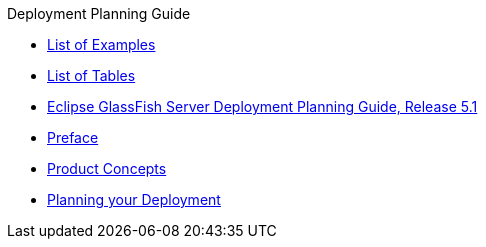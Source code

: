 .Deployment Planning Guide
* xref:loe.adoc[List of Examples]
* xref:lot.adoc[List of Tables]
* xref:title.adoc[Eclipse GlassFish Server Deployment Planning Guide, Release 5.1]
* xref:preface.adoc[Preface]
* xref:concepts.adoc[Product Concepts]
* xref:planning.adoc[Planning your Deployment]
